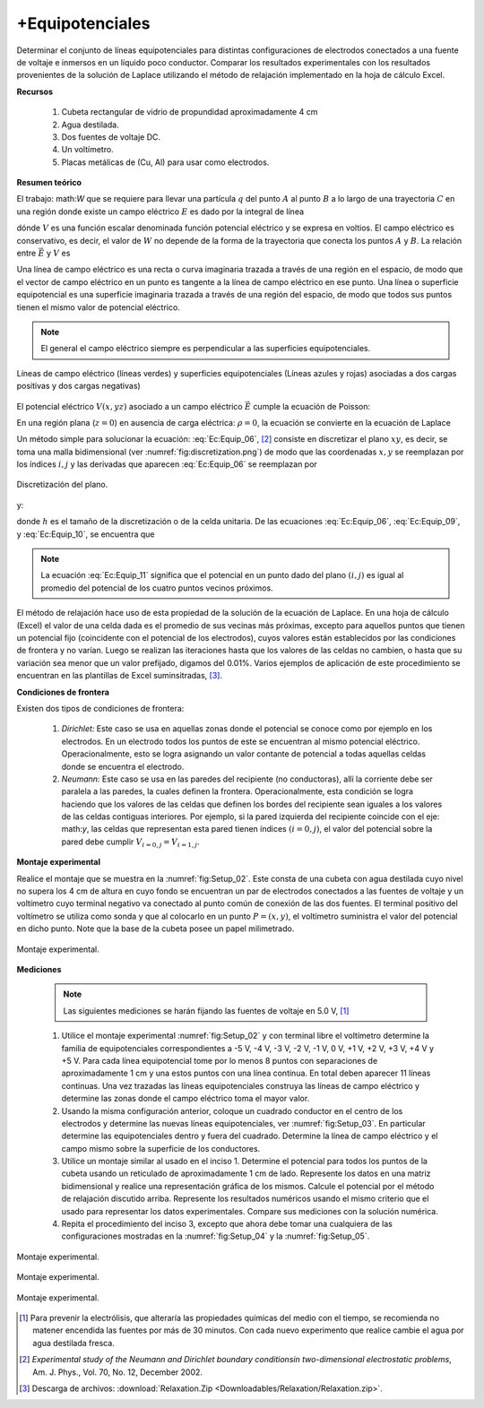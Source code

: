 +Equipotenciales
================

Determinar el conjunto de líneas equipotenciales para distintas configuraciones de electrodos conectados a una fuente de voltaje e inmersos en un líquido poco conductor. Comparar los resultados experimentales con los resultados provenientes de la solución de Laplace utilizando el método de relajación implementado en la hoja de cálculo Excel.

**Recursos**

   #. Cubeta rectangular  de vidrio de propundidad aproximadamente 4 cm
   #. Agua destilada.
   #. Dos fuentes de voltaje DC.
   #. Un voltímetro.
   #. Placas metálicas de (Cu, Al) para usar como electrodos.

**Resumen teórico**

El trabajo: math:`W` que se requiere para llevar una partícula :math:`q`  del punto :math:`A` al  punto :math:`B` a lo largo de una trayectoria :math:`C`  en una región donde existe un campo eléctrico :math:`E`  es dado por la integral de línea

.. math::
   :label: Ec:Equip_01

   \begin{equation}
    W=q\int \vec{E}\cdot d\vec{l}=q(V_A-V_B)
   \end{equation}

dónde :math:`V` es una función escalar denominada función potencial eléctrico y se expresa en voltios. El campo eléctrico es conservativo, es decir, el valor de :math:`W` no depende de la forma de la trayectoria que conecta los puntos :math:`A`  y :math:`B`. La relación entre :math:`\vec{E}` y :math:`V` es

.. math::
   :label: Ec:Equip_02

   \begin{equation}
      E_x = -\frac{\partial V}{\partial x}
   \end{equation}

.. math::
   :label: Ec:Equip_03

   \begin{equation}
      E_x  = -\frac{\partial V}{\partial y}
   \end{equation}

.. math::
   :label: Ec:Equip_04

   \begin{equation}
     E_z  = -\frac{\partial V}{\partial z}
   \end{equation}


Una línea de campo eléctrico es una recta o curva imaginaria trazada a través de una región en el espacio, de modo que el vector de campo eléctrico en un punto es tangente a la línea de campo eléctrico en ese punto.
Una línea o superficie equipotencial es una superficie imaginaria trazada a través de una región del espacio, de modo que todos sus puntos tienen el mismo valor de potencial eléctrico.

.. note::

   El general el campo eléctrico siempre es perpendicular a las superficies equipotenciales.

.. figure:: /images/Electromagnetismo/Equipotentials/Equipotentials_01.png
   :alt:
   :scale: 50
   :align: center
   :name: fig:Equipotentials_01

   Líneas de campo eléctrico (líneas verdes) y superficies equipotenciales (Líneas azules y rojas) asociadas a dos cargas positivas  y dos cargas negativas)

El potencial eléctrico :math:`V(x,yz)` asociado a un campo eléctrico :math:`\vec{E}` cumple la ecuación de Poisson:

.. math::
   :label: Ec:Equip_05

   \begin{equation}
   \frac{\partial^2 V}{\partial x^2}+\frac{\partial ^2 V}{\partial y^2}+\frac{\partial ^2 V}{\partial z^2} =-\frac{\rho}{\epsilon_o}
   \end{equation}

En una región plana (:math:`z=0`) en ausencia de carga eléctrica: :math:`\rho=0`, la ecuación se convierte en la ecuación de Laplace

.. math::
   :label: Ec:Equip_06

   \begin{equation}
    \frac{\partial^2 V}{\partial x^2}+\frac{\partial ^2 V}{\partial y^2} =0
   \end{equation}

Un método simple para solucionar la ecuación: :eq:`Ec:Equip_06`, [#f3]_ consiste en discretizar  el plano :math:`xy`, es decir, se toma una malla bidimensional (ver :numref:`fig:discretization.png`)  de modo que las coordenadas :math:`x,y` se reemplazan por los índices :math:`i,j` y las derivadas que aparecen  :eq:`Ec:Equip_06` se reemplazan por

.. figure:: /images/Electromagnetismo/Equipotentials/discretization.png
   :alt:
   :scale: 50
   :align: center
   :name: fig:discretization.png

   Discretización del plano.



.. math::
   :label: Ec:Equip_07

   \begin{equation}
   \frac{\partial V}{\partial x}\approx\frac{V_{i+1,j}-V_{i,j}}{h}
   \end{equation}

.. math::
   :label: Ec:Equip_08

   \begin{equation}
    \frac{\partial V}{\partial y}\approx\frac{V_{i,j+1}-V_{i,j}}{h}
   \end{equation}

y:

.. math::
   :label: Ec:Equip_09

   \begin{equation}
    \frac{\partial^2 V}{\partial x^2}\approx\frac{V_{i+1,j}-2V_{i,j}+V_{i-1,j}}{h^2}
   \end{equation}


.. math::
   :label: Ec:Equip_10

   \begin{equation}
   \frac{\partial^2 V}{\partial y^2}\approx\frac{V_{i,j+1}-2V_{i,j}+V_{i,j-1}}{h^2}
   \end{equation}

donde :math:`h` es el tamaño de la discretización o de la celda unitaria. De las ecuaciones :eq:`Ec:Equip_06`, :eq:`Ec:Equip_09`,  y :eq:`Ec:Equip_10`,  se encuentra que

.. math::
   :label: Ec:Equip_11

   \begin{equation}
   V_{i,j}=\frac{1}{4}\Big(V_{i+1,j}+V_{i-1,j}+V_{i,j+1}+V_{i,j-1}\Big)
   \end{equation}

.. Note::
   La ecuación :eq:`Ec:Equip_11` significa que el potencial en un punto dado del plano :math:`(i,j)` es igual al promedio del potencial de los cuatro puntos vecinos próximos.

El método de relajación hace uso de esta propiedad de la solución de la ecuación de Laplace. En una hoja de cálculo (Excel) el valor de una celda dada es el promedio de sus vecinas más próximas, excepto para aquellos puntos que tienen un potencial fijo (coincidente con el potencial de los electrodos), cuyos valores están establecidos por las condiciones de frontera y no varían. Luego se realizan las iteraciones hasta que los valores de las celdas no cambien, o hasta que su variación sea menor que un valor prefijado, digamos del 0.01%. Varios ejemplos de aplicación de este procedimiento se encuentran en las plantillas de Excel suminsitradas, [#f4]_.

**Condiciones de frontera**

Existen dos tipos de condiciones de frontera:

   #. *Dirichlet:* Este caso se usa en aquellas zonas donde el potencial se conoce como por ejemplo en los electrodos. En un electrodo todos los puntos de este se encuentran al mismo potencial eléctrico. Operacionalmente, esto se logra asignando un valor contante de potencial a todas aquellas celdas donde se encuentra el electrodo.
   #. *Neumann:* Este caso se usa en las paredes del recipiente (no conductoras), allí la corriente debe ser paralela a las paredes, la cuales definen la frontera. Operacionalmente, esta condición se logra haciendo que los valores de las celdas que definen los bordes del recipiente sean iguales a los valores de las celdas contiguas interiores. Por ejemplo, si la pared izquierda del recipiente coincide con el eje: math:`y`, las celdas que representan esta pared tienen índices :math:`(i=0,j)`, el valor del potencial sobre la pared debe cumplir :math:`V_{i=0,j}=V_{i=1,j}`.

**Montaje experimental**

Realice el montaje que se muestra en la :numref:`fig:Setup_02`. Este consta de una cubeta con agua destilada cuyo nivel no supera los 4 cm de altura en cuyo fondo se encuentran un par de electrodos conectados a las fuentes de voltaje y un voltímetro cuyo terminal negativo va conectado al punto común de conexión de las dos fuentes. El terminal positivo del voltímetro se utiliza como sonda y que al colocarlo en un punto :math:`P=(x,y)`, el voltímetro suministra el valor del potencial en dicho punto.  Note que la base de la cubeta posee un papel milimetrado.


.. figure:: /images/Electromagnetismo/Equipotentials/Equipotentials_02.png
   :alt:
   :scale: 90
   :align: center
   :name: fig:Setup_02

   Montaje experimental.

**Mediciones**

   .. note::
      Las siguientes mediciones se harán fijando las fuentes de voltaje en 5.0 V, [#f2]_

   #. Utilice el montaje experimental :numref:`fig:Setup_02` y con terminal libre el voltímetro determine la familia de equipotenciales correspondientes a -5 V, -4 V, -3 V, -2 V, -1 V, 0 V, +1 V, +2 V, +3 V, +4 V y +5 V. Para cada línea equipotencial tome por lo menos 8 puntos con separaciones de aproximadamente 1 cm y una estos puntos con una línea continua. En total deben aparecer 11 líneas continuas. Una vez trazadas las líneas equipotenciales construya las líneas de campo eléctrico y determine las zonas donde el campo eléctrico toma el mayor valor.
   #. Usando la misma configuración anterior, coloque un cuadrado conductor en el centro de los electrodos y determine las nuevas líneas equipotenciales, ver :numref:`fig:Setup_03`. En particular determine las equipotenciales dentro y fuera del cuadrado. Determine la línea de campo eléctrico y el campo mismo sobre la superficie de los conductores.
   #. Utilice un montaje similar al usado en el inciso 1. Determine el potencial para todos los puntos de la cubeta usando un reticulado de aproximadamente 1 cm de lado. Represente los datos en una matriz bidimensional y realice una representación gráfica de los mismos. Calcule el potencial por el método de relajación discutido arriba. Represente los resultados numéricos usando el mismo criterio que el usado para representar los datos experimentales. Compare sus mediciones con la solución numérica.
   #. Repita el procedimiento del inciso 3, excepto que ahora debe tomar una cualquiera de las configuraciones mostradas en la :numref:`fig:Setup_04` y la :numref:`fig:Setup_05`.

.. figure:: /images/Electromagnetismo/Equipotentials/Equipotentials_03b.png
   :alt:
   :scale: 90
   :align: center
   :name: fig:Setup_03

   Montaje experimental.

.. figure:: /images/Electromagnetismo/Equipotentials/Equipotentials_04.png
   :alt:
   :scale: 90
   :align: center
   :name: fig:Setup_04

   Montaje experimental.

.. figure:: /images/Electromagnetismo/Equipotentials/Equipotentials_05.png
   :alt:
   :scale: 90
   :align: center
   :name: fig:Setup_05

   Montaje experimental.


.. [#f2] Para prevenir la electrólisis, que alteraría las propiedades químicas del medio con el tiempo, se recomienda no matener encendida las fuentes por más de 30 minutos. Con cada nuevo experimento que realice cambie el agua por agua destilada fresca.
.. [#f3] *Experimental study of the Neumann and Dirichlet boundary conditionsin two-dimensional electrostatic problems*, Am. J. Phys., Vol. 70, No. 12, December 2002.
.. [#f4] Descarga de archivos: :download:`Relaxation.Zip <Downloadables/Relaxation/Relaxation.zip>`.









